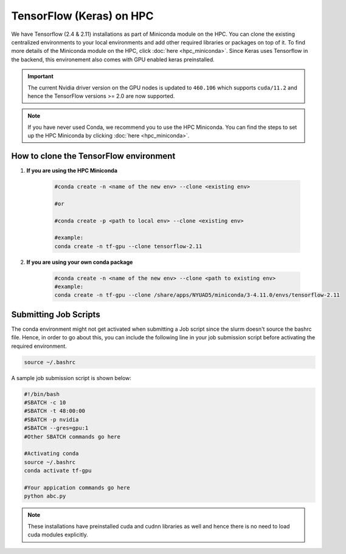 TensorFlow (Keras) on HPC
===========================

We have Tensorflow (2.4 & 2.11) installations as part of Miniconda module on the HPC. 
You can clone the existing centralized environments to your local environments and add 
other required libraries or packages on top of it. To find more details of the 
Miniconda module on the HPC, click :doc:`here <hpc_miniconda>`. Since Keras uses Tensorflow in the backend, this environement also comes with GPU enabled keras preinstalled.

.. important:: 
    The current Nvidia driver version on the GPU nodes is updated to ``460.106`` which supports ``cuda/11.2`` and hence the TensorFlow versions >= 2.0 are now supported.

.. note::
    If you have never used Conda, we recommend you to use the HPC Miniconda. 
    You can find the steps to set up the HPC Miniconda by clicking :doc:`here <hpc_miniconda>`.

How to clone the TensorFlow environment
---------------------------------------

1. **If you are using the HPC Miniconda**

    .. code-block:: bash

        #conda create -n <name of the new env> --clone <existing env>

        #or

        #conda create -p <path to local env> --clone <existing env>

        #example:
        conda create -n tf-gpu --clone tensorflow-2.11

2. **If you are using your own conda package**

    .. code-block:: bash

        #conda create -n <name of the new env> --clone <path to existing env>
        #example:
        conda create -n tf-gpu --clone /share/apps/NYUAD5/miniconda/3-4.11.0/envs/tensorflow-2.11

Submitting Job Scripts
----------------------

The conda environment might not get activated when submitting a Job script since the slurm doesn't source the bashrc file. Hence, in order to go about this, you can include the following line in your job submission script before activating the required environment.

.. code-block:: bash

    source ~/.bashrc

A sample job submission script is shown below:

.. code-block:: bash

    #!/bin/bash
    #SBATCH -c 10
    #SBATCH -t 48:00:00
    #SBATCH -p nvidia
    #SBATCH --gres=gpu:1
    #Other SBATCH commands go here
    
    #Activating conda
    source ~/.bashrc
    conda activate tf-gpu
    
    #Your appication commands go here
    python abc.py

.. note:: 
    These installations have preinstalled cuda and cudnn libraries as well and hence there is no need to load cuda modules explicitly. 
